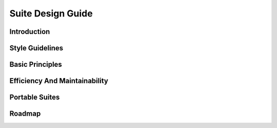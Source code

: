 .. SDG:

******************
Suite Design Guide
******************

.. todo::
   add-in converted TeX if we want the SDG in these docs.

.. _Introduction:

Introduction
============


Style Guidelines
================


.. _Basic Principles:

Basic Principles
================


.. _Efficiency-And-Maintainability:

Efficiency And Maintainability
==============================


.. _Portable Suites:

Portable Suites
===============


Roadmap
=======
